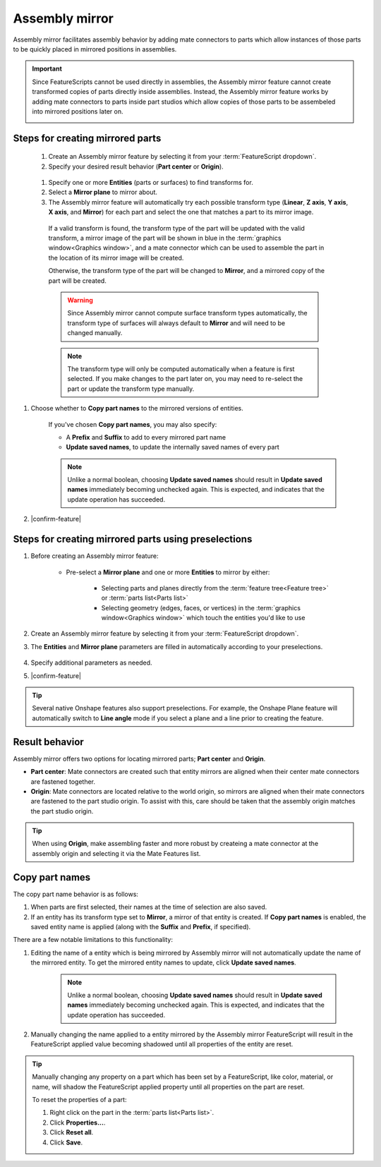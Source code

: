 Assembly mirror
===============

|top1| |top2|

.. |top1| image:: assemblyMirrorPrt2.png
    :width: 49.5%
    :alt: An example Assembly mirror part studio

.. |top2| image:: assemblyMirrorAsm2.png
    :width: 49.5%
    :alt: An example of an assembly assisted by Assembly mirror

Assembly mirror facilitates assembly behavior by adding mate connectors to parts which allow instances of those parts to be quickly placed in mirrored positions in assemblies. 

.. important::
    Since FeatureScripts cannot be used directly in assemblies, the Assembly mirror feature cannot create transformed copies of parts directly inside assemblies. Instead, the Assembly mirror feature works by adding mate connectors to parts inside part studios which allow copies of those parts to be assembeled into mirrored positions later on.

    |pic1| |pic2|

.. |pic1| image:: assemblyMirrorMate.png
    :width: 52.5%
    :alt: An example Assembly mirror part studio

.. |pic2| image:: assemblyMirrorAssembly.png
    :width: 46.5%
    :alt: An example of an assembly assisted by Assembly mirror

Steps for creating mirrored parts
---------------------------------

  #. Create an Assembly mirror feature by selecting it from your :term:`FeatureScript dropdown`.
  #. Specify your desired result behavior (**Part center** or **Origin**).

    .. seealso::
        :ref:`result-behavior` for more information.

  #. Specify one or more **Entities** (parts or surfaces) to find transforms for.
  #. Select a **Mirror plane** to mirror about.
  #. The Assembly mirror feature will automatically try each possible transform type (**Linear**, **Z axis**, **Y axis**, **X axis**, and **Mirror**) for each part and select the one that matches a part to its mirror image.

    If a valid transform is found, the transform type of the part will be updated with the valid transform, a mirror image of the part will be shown in blue in the :term:`graphics window<Graphics window>`, and a mate connector which can be used to assemble the part in the location of its mirror image will be created.

    .. image:: assemblyMirrorPartGhost.png
        :width: 70%
        :align: center
        :alt: An example Assembly mirror part studio

    Otherwise, the transform type of the part will be changed to **Mirror**, and a mirrored copy of the part will be created.

    .. warning::
        Since Assembly mirror cannot compute surface transform types automatically, the transform type of surfaces will always default to **Mirror** and will need to be changed manually.

    .. note::
        The transform type will only be computed automatically when a feature is first selected. If you make changes to the part later on, you may need to re-select the part or update the transform type manually.

#. Choose whether to **Copy part names** to the mirrored versions of entities. 

    If you've chosen **Copy part names**, you may also specify:

    * A **Prefix** and **Suffix** to add to every mirrored part name
    * **Update saved names**, to update the internally saved names of every part

    .. note::
        Unlike a normal boolean, choosing **Update saved names** should result in **Update saved names** immediately becoming unchecked again. This is expected, and indicates that the update operation has succeeded.

    .. seealso::
        :ref:`copy-part-names` for more information.

#. |confirm-feature|

.. image:: assemblyMirrorUI.png
        :width: 40%
        :align: center
        :alt: The Assembly mirror UI

Steps for creating mirrored parts using preselections
-----------------------------------------------------

#. Before creating an Assembly mirror feature:

    * Pre-select a **Mirror plane** and one or more **Entities** to mirror by either:

        * Selecting parts and planes directly from the :term:`feature tree<Feature tree>` or :term:`parts list<Parts list>`
        * Selecting geometry (edges, faces, or vertices) in the :term:`graphics window<Graphics window>` which touch the entities you'd like to use

    .. image:: assemblyMirrorPreselection.png
        :width: 60%
        :align: center
        :alt: An example preselection

#. Create an Assembly mirror feature by selecting it from your :term:`FeatureScript dropdown`.
#. The **Entities** and **Mirror plane** parameters are filled in automatically according to your preselections.

    .. image:: assemblyMirrorPreselectionUse.png
        :width: 80%
        :align: center
        :alt: The result of using a preselection
            
#. Specify additional parameters as needed.
#. |confirm-feature|

.. tip::
        Several native Onshape features also support preselections. For example, the Onshape Plane feature will automatically switch to
        **Line angle** mode if you select a plane and a line prior to creating the feature.

.. Steps for assembling mirrored parts
    -----------------------------------

    #. In an assembly, use a combination of mate connectors and additional copies of parts to assemble parts into their mirrored positions.

.. _result-behavior:

Result behavior
---------------
Assembly mirror offers two options for locating mirrored parts; **Part center** and **Origin**.

* **Part center**: Mate connectors are created such that entity mirrors are aligned when their center mate connectors are fastened together.
* **Origin**: Mate connectors are located relative to the world origin, so mirrors are aligned when their mate connectors are fastened to the part studio origin. To assist with this, care should be taken that the assembly origin matches the part studio origin.

.. tip::
    When using **Origin**, make assembling faster and more robust by createing a mate connector at the assembly origin and selecting it via the Mate Features list.

.. _copy-part-names:

Copy part names
---------------
The copy part name behavior is as follows:

#. When parts are first selected, their names at the time of selection are also saved.
#. If an entity has its transform type set to **Mirror**, a mirror of that entity is created. If **Copy part names** is enabled, the saved entity name is applied (along with the **Suffix** and **Prefix**, if specified).

There are a few notable limitations to this functionality:

#. Editing the name of a entity which is being mirrored by Assembly mirror will not automatically update the name of the mirrored entity. To get the mirrored entity names to update, click **Update saved names**.

    .. note::
        Unlike a normal boolean, choosing **Update saved names** should result in **Update saved names** immediately becoming unchecked again. This is expected, and indicates that the update operation has succeeded.

#. Manually changing the name applied to a entity mirrored by the Assembly mirror FeatureScript will result in the FeatureScript applied value becoming shadowed until all properties of the entity are reset.

.. tip::
    Manually changing any property on a part which has been set by a FeatureScript, like color, material, or name, will shadow the FeatureScript applied property until all properties on the part are reset.

    To reset the properties of a part:

    #. Right click on the part in the :term:`parts list<Parts list>`.
    #. Click **Properties...**.
    #. Click **Reset all**.
    #. Click **Save**.
